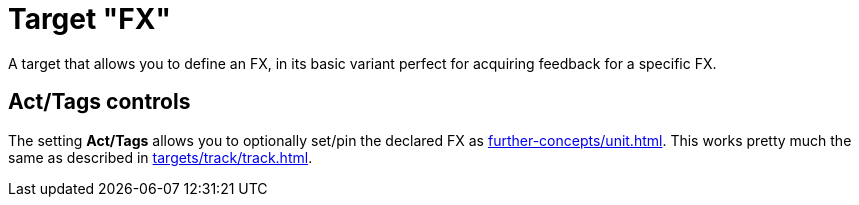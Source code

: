 = Target "FX"

A target that allows you to define an FX, in its basic variant perfect for acquiring feedback for a specific FX.

== Act/Tags controls

The setting **Act/Tags** allows you to optionally set/pin the declared FX as xref:further-concepts/unit.adoc#unit-fx[].
This works pretty much the same as described in xref:targets/track/track.adoc[].

